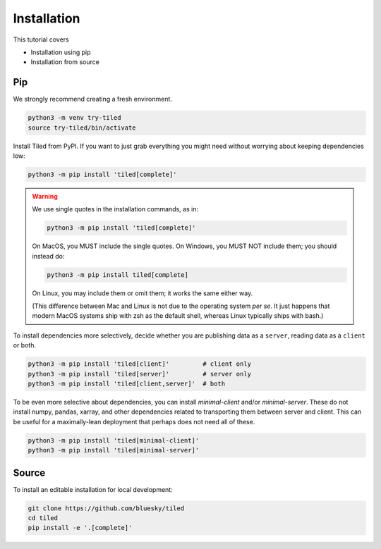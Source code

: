 ============
Installation
============

This tutorial covers

* Installation using pip
* Installation from source

Pip
---

We strongly recommend creating a fresh environment.

.. code:: bash

   python3 -m venv try-tiled
   source try-tiled/bin/activate

Install Tiled from PyPI. If you want to just grab everything you might need
without worrying about keeping dependencies low:

.. code:: bash

   python3 -m pip install 'tiled[complete]'

.. warning::

   We use single quotes in the installation commands, as in:

   .. code:: bash

      python3 -m pip install 'tiled[complete]'

   On MacOS, you MUST include the single quotes.
   On Windows, you MUST NOT include them; you should instead do:

   .. code:: bash

      python3 -m pip install tiled[complete]

   On Linux, you may include them or omit them; it works the same either way.

   (This difference between Mac and Linux is not due to the operating system *per
   se*. It just happens that modern MacOS systems ship with zsh as the default
   shell, whereas Linux typically ships with bash.)

To install dependencies more selectively, decide whether you are
publishing data as a ``server``, reading data as a ``client`` or both.

.. code:: bash

   python3 -m pip install 'tiled[client]'         # client only
   python3 -m pip install 'tiled[server]'         # server only
   python3 -m pip install 'tiled[client,server]'  # both

To be even more selective about dependencies, you can install `minimal-client`
and/or `minimal-server`. These do not install numpy, pandas, xarray,
and other dependencies related to transporting them between server and client.
This can be useful for a maximally-lean deployment that perhaps does not
need all of these.

.. code:: bash

   python3 -m pip install 'tiled[minimal-client]'
   python3 -m pip install 'tiled[minimal-server]'

Source
------

To install an editable installation for local development:

.. code:: bash

   git clone https://github.com/bluesky/tiled
   cd tiled
   pip install -e '.[complete]'
